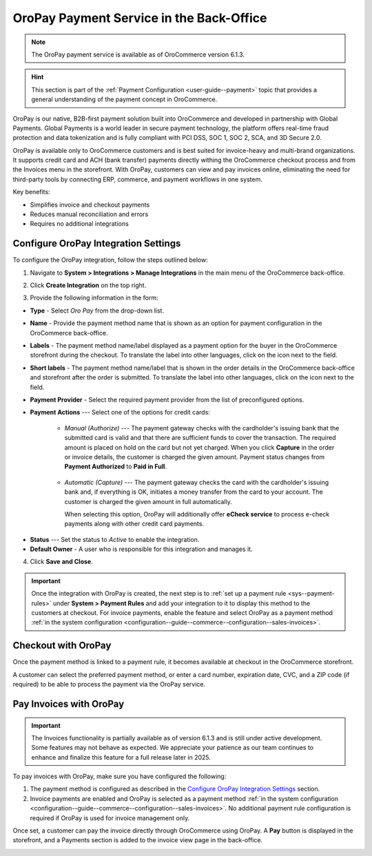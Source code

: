 .. _user-guide--payment--oropay:

OroPay Payment Service in the Back-Office
=========================================

.. note:: The OroPay payment service is available as of OroCommerce version 6.1.3.

.. hint:: This section is part of the :ref:`Payment Configuration <user-guide--payment>` topic that provides a general understanding of the payment concept in OroCommerce.

OroPay is our native, B2B-first payment solution built into OroCommerce and developed in partnership with Global Payments. Global Payments is a world leader in secure payment technology, the platform offers real-time fraud protection and data tokenization and is fully compliant with PCI DSS, SOC 1, SOC 2, SCA, and 3D Secure 2.0.

OroPay is available only to OroCommerce customers and is best suited for invoice-heavy and multi-brand organizations. It supports credit card and ACH (bank transfer) payments directly withing the OroCommerce checkout process and from the Invoices menu in the storefront. With OroPay, customers can view and pay invoices online, eliminating the need for third-party tools by connecting ERP, commerce, and payment workflows in one system.

Key benefits:

* Simplifies invoice and checkout payments
* Reduces manual reconciliation and errors
* Requires no additional integrations

Configure OroPay Integration Settings
-------------------------------------

To configure the OroPay integration, follow the steps outlined below:

1. Navigate to **System > Integrations > Manage Integrations** in the main menu of the OroCommerce back-office.
2. Click **Create Integration** on the top right.
3. Provide the following information in the form:

   .. image:: /user/img/system/integrations/oropay/create-oropay-integration.png
      :alt: Create an integration with OroPay in the back-office

* **Type** - Select *Oro Pay* from the drop-down list.
* **Name** - Provide the payment method name that is shown as an option for payment configuration in the OroCommerce back-office.
* **Labels** - The payment method name/label displayed as a payment option for the buyer in the OroCommerce storefront during the checkout. To translate the label into other languages, click on the icon next to the field.
* **Short labels** - The payment method name/label that is shown in the order details in the OroCommerce back-office and storefront after the order is submitted. To translate the label into other languages, click on the icon next to the field.
* **Payment Provider** - Select the required payment provider from the list of preconfigured options.
* **Payment Actions** --- Select one of the options for credit cards:

      - *Manual (Authorize)* --- The payment gateway checks with the cardholder's issuing bank that the submitted card is valid and that there are sufficient funds to cover the transaction. The required amount is placed on hold on the card but not yet charged. When you click **Capture** in the order or invoice details, the customer is charged the given amount. Payment status changes from **Payment Authorized** to **Paid in Full**.

         .. image:: /user/img/system/integrations/oropay/oropay-authorize-method.png
            :alt: Payment is authorized and must be captured to charge the amount

      - *Automatic (Capture)* --- The payment gateway checks the card with the cardholder's issuing bank and, if everything is OK, initiates a money transfer from the card to your account. The customer is charged the given amount in full automatically.

        When selecting this option, OroPay will additionally offer **eCheck service** to process e-check payments along with other credit card payments.

         .. image:: /user/img/system/integrations/oropay/oropay-capture-method.png
            :alt: Payment is captured automatically

.. Webhook URL - The URL is prefilled by system to help synchronize actions and payment transactions between Oro and Global Payments.

* **Status** --- Set the status to *Active* to enable the integration.
* **Default Owner** - A user who is responsible for this integration and manages it.

4. Click **Save and Close**.

.. important:: Once the integration with OroPay is created, the next step is to :ref:`set up a payment rule <sys--payment-rules>` under **System > Payment Rules** and add your integration to it to display this method to the customers at checkout. For invoice payments, enable the feature and select OroPay as a payment method :ref:`in the system configuration <configuration--guide--commerce--configuration--sales-invoices>`.

Checkout with OroPay
--------------------

Once the payment method is linked to a payment rule, it becomes available at checkout in the OroCommerce storefront.

A customer can select the preferred payment method, or enter a card number, expiration date, CVC, and a ZIP code (if required) to be able to process the payment via the OroPay service.

.. image:: /user/img/system/integrations/oropay/oropay-checkout.png
   :alt: View the OroPay payment method at checkout


Pay Invoices with OroPay
------------------------

.. important:: The Invoices functionality is partially available as of version 6.1.3 and is still under active development. Some features may not behave as expected. We appreciate your patience as our team continues to enhance and finalize this feature for a full release later in 2025.

To pay invoices with OroPay, make sure you have configured the following:

1. The payment method is configured as described in the `Configure OroPay Integration Settings`_ section.
2. Invoice payments are enabled and OroPay is selected as a payment method :ref:`in the system configuration <configuration--guide--commerce--configuration--sales-invoices>`. No additional payment rule configuration is required if OroPay is used for invoice management only.

Once set, a customer can pay the invoice directly through OroCommerce using OroPay. A **Pay** button is displayed in the storefront, and a Payments section is added to the invoice view page in the back-office.

.. image:: /user/img/system/integrations/oropay/oropay-invoices.png
   :alt: View the OroPay payment method under the Invoices section